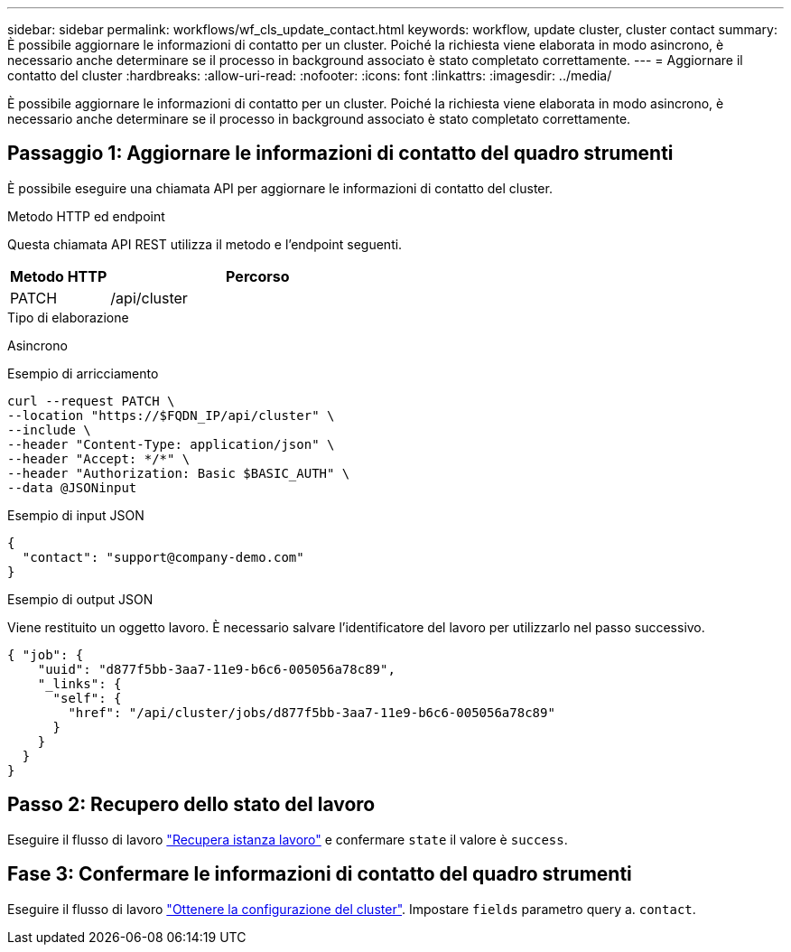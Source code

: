 ---
sidebar: sidebar 
permalink: workflows/wf_cls_update_contact.html 
keywords: workflow, update cluster, cluster contact 
summary: È possibile aggiornare le informazioni di contatto per un cluster. Poiché la richiesta viene elaborata in modo asincrono, è necessario anche determinare se il processo in background associato è stato completato correttamente. 
---
= Aggiornare il contatto del cluster
:hardbreaks:
:allow-uri-read: 
:nofooter: 
:icons: font
:linkattrs: 
:imagesdir: ../media/


[role="lead"]
È possibile aggiornare le informazioni di contatto per un cluster. Poiché la richiesta viene elaborata in modo asincrono, è necessario anche determinare se il processo in background associato è stato completato correttamente.



== Passaggio 1: Aggiornare le informazioni di contatto del quadro strumenti

È possibile eseguire una chiamata API per aggiornare le informazioni di contatto del cluster.

.Metodo HTTP ed endpoint
Questa chiamata API REST utilizza il metodo e l'endpoint seguenti.

[cols="25,75"]
|===
| Metodo HTTP | Percorso 


| PATCH | /api/cluster 
|===
.Tipo di elaborazione
Asincrono

.Esempio di arricciamento
[source, curl]
----
curl --request PATCH \
--location "https://$FQDN_IP/api/cluster" \
--include \
--header "Content-Type: application/json" \
--header "Accept: */*" \
--header "Authorization: Basic $BASIC_AUTH" \
--data @JSONinput
----
.Esempio di input JSON
[source, json]
----
{
  "contact": "support@company-demo.com"
}
----
.Esempio di output JSON
Viene restituito un oggetto lavoro. È necessario salvare l'identificatore del lavoro per utilizzarlo nel passo successivo.

[listing]
----
{ "job": {
    "uuid": "d877f5bb-3aa7-11e9-b6c6-005056a78c89",
    "_links": {
      "self": {
        "href": "/api/cluster/jobs/d877f5bb-3aa7-11e9-b6c6-005056a78c89"
      }
    }
  }
}
----


== Passo 2: Recupero dello stato del lavoro

Eseguire il flusso di lavoro link:../workflows/wf_jobs_get_job.html["Recupera istanza lavoro"] e confermare `state` il valore è `success`.



== Fase 3: Confermare le informazioni di contatto del quadro strumenti

Eseguire il flusso di lavoro link:../workflows/wf_cls_get_cluster.html["Ottenere la configurazione del cluster"]. Impostare `fields` parametro query a. `contact`.

